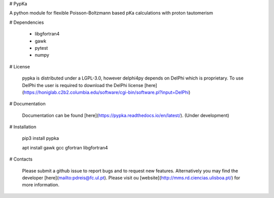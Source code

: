 
# PypKa

A python module for flexible Poisson-Boltzmann based pKa calculations with proton tautomerism


# Dependencies 

  - libgfortran4
  - gawk 
  - pytest
  - numpy


# License

  pypka is distributed under a LGPL-3.0, however delphi4py depends on
  DelPhi which is proprietary. To use DelPhi the user is required to
  download the DelPhi license
  [here](https://honiglab.c2b2.columbia.edu/software/cgi-bin/software.pl?input=DelPhi)

# Documentation

  Documentation can be found [here](https://pypka.readthedocs.io/en/latest/). (Under development)

# Installation

  pip3 install pypka

  apt install gawk gcc gfortran libgfortran4

# Contacts

  Please submit a github issue to report bugs and to request new features.
  Alternatively you may find the developer [here](mailto:pdreis@fc.ul.pt). Please visit ou [website](http://mms.rd.ciencias.ulisboa.pt/) for more information.



